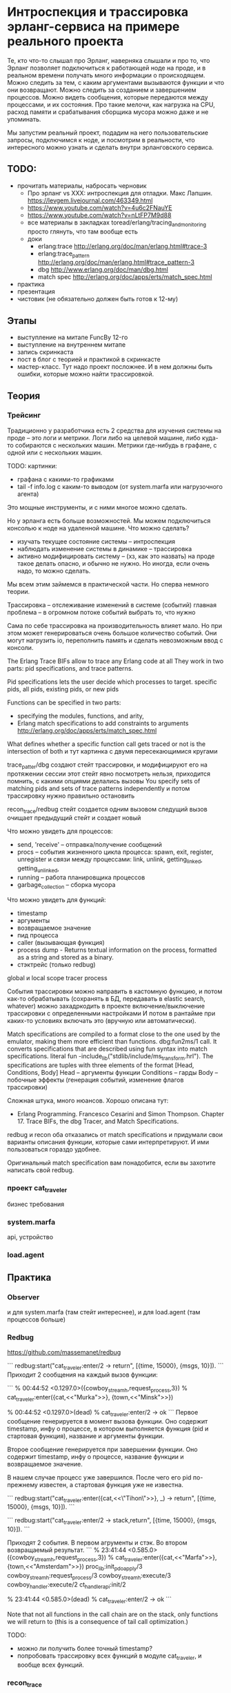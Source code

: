 * Интроспекция и трассировка эрланг-сервиса на примере реального проекта

Те, кто что-то слышал про Эрланг, наверняка слышали и про то, что Эрланг позволяет подключиться к работающей ноде на проде, и в реальном времени получать много информации о происходящем. Можно следить за тем, с каким аргументами вызываются функции и что они возвращают. Можно следить за созданием и завершением процессов. Можно видеть сообщения, которые передаются между процессами, и их состояния. Про такие мелочи, как нагрузка на CPU, расход памяти и срабатывания сборщика мусора можно даже и не упоминать.

Мы запустим реальный проект, подадим на него пользовательские запросы, подключимся к ноде, и посмотрим в реальности, что интересного можно узнать и сделать внутри эрланговского сервиса.


** TODO:
- прочитать материалы, набросать черновик
  - Про эрланг vs XXX: интроспекция для отладки. Макс Лапшин.
    https://levgem.livejournal.com/463349.html
  - https://www.youtube.com/watch?v=4u6c2FNauYE
  - https://www.youtube.com/watch?v=nLtFP7M9d88
  - все материалы в закладках toread/erlang/tracing_and_monitoring
    просто глянуть, что там вообще есть
  - доки
    - erlang:trace http://erlang.org/doc/man/erlang.html#trace-3
    - erlang:trace_pattern http://erlang.org/doc/man/erlang.html#trace_pattern-3
    - dbg http://www.erlang.org/doc/man/dbg.html
    - match spec http://erlang.org/doc/apps/erts/match_spec.html
- практика
- презентация
- чистовик (не обязательно должен быть готов к 12-му)

** Этапы
- выступление на митапе FuncBy 12-го
- выступление на внутреннем митапе
- запись скринкаста
- пост в блог с теорией и практикой в скринкасте
- мастер-класс. Тут надо проект посложнее. И в нем должны быть ошибки, которые можно найти трассировкой.


** Теория

*** Трейсинг

Традиционно у разработчика есть 2 средства для изучения системы на проде -- это логи и метрики.
Логи либо на целевой машине, либо куда-то собираются с нескольких машин.
Метрики где-нибудь в графане, с одной или с нескольких машин.

TODO: картинки:
- графана с какими-то графиками
- tail -f info.log с каким-то выводом (от system.marfa или нагрузочного агента)

Это мощные инструменты, и с ними многое можно сделать.

Но у эрланга есть больше возможностей. Мы можем подключиться консолью к ноде на удаленной машине.
Что можно сделать?
- изучать текущее состояние системы -- интроспекция
- наблюдать изменение системы в динамике -- трассировка
- активно модифицировать систему -- (хз, как это назвать)
  на проде такое делать опасно, и обычно не нужно. Но иногда, если очень надо, то можно сделать.

Мы всем этим займемся в практической части. Но сперва немного теории.

Трассировка -- отслеживание изменений в системе (событий)
главная проблема -- в огромном потоке событий выбрать то, что нужно

Сама по себе трассировка на производительность влияет мало.
Но при этом может генерироваться очень большое количество событий.
Они могут нагрузить io, переполнить память и сделать невозможным ввод с консоли.

The Erlang Trace BIFs allow to trace any Erlang code at all
They work in two parts: pid specifications, and trace patterns.

Pid specifications lets the user decide which processes to target.
specific pids, all pids, existing pids, or new pids

Functions can be specified in two parts:
- specifying the modules, functions, and arity,
- Erlang match specifications to add constraints to arguments
  http://erlang.org/doc/apps/erts/match_spec.html

What defines whether a specific function call gets traced or not is the intersection of both
и тут картинка с двумя пересекающимися кругами

trace_patter/dbg создают стейт трассировки, и модифицируют его на протяжении сессии
этот стейт явно посмотреть нельзя, приходится помнить, с какими опциями делались вызовы
You specify sets of matching pids and sets of trace patterns independently
и потом трассировку нужно правильно остановить

recon_trace/redbug стейт создается одним вызовом
следущий вызов очищает предыдущий стейт и создает новый

Что можно увидеть для процессов:
- send, 'receive' – отправка/получение сообщений
- procs – события жизненного цикла процесса:
  spawn, exit, register, unregister
  и связи между процессами:
  link, unlink, getting_linked, getting_unlinked,
- running – работа планировщика процессов
- garbage_collection – сборка мусора

Что можно увидеть для функций:
- timestamp
- аргументы
- возвращаемое значение
- пид процесса
- caller (вызывающая функция)
- process dump - Returns textual information on the process, formatted as a string and stored as a binary.
- стэктрейс (только redbug)

global и local scope
tracer process

События трассировки можно направить в кастомную функцию, и потом как-то обрабатывать
(сохранять в БД, передавать в elastic search, whatever)
можно захадркодить в проекте включение/выключение трассировки с определенными настройками
И потом в рантайме при каких-то условиях включать это (вручную или автоматически).

Match specifications are compiled to a format close to the one used by the emulator, making them more efficient than functions.
dbg:fun2ms/1 call. It converts specifications that are described using fun syntax into match specifications.
literal fun
-include_lib("stdlib/include/ms_transform.hrl").
The specifications are tuples with three elements of the format [Head, Conditions, Body]
Head -- аргументы функции
Conditions -- гарды
Body -- побочные эффекты (генерация событий, изменение флагов трассировки)

Сложная штука, много нюансов.
Хорошо описана тут:
- Erlang Programming. Francesco Cesarini and Simon Thompson.
  Chapter 17. Trace BIFs, the dbg Tracer, and Match Specifications.

redbug и recon оба отказались от match specifications и придумали свои варианты описания функции, которые сами интерпретируют.
И ими пользоваться гораздо удобнее.

Оригинальный match specification вам понадобится, если вы захотите написать свой redbug.

*** проект cat_traveler

бизнес требования


*** system.marfa

api, устройство


*** load.agent



** Практика

*** Observer

и для system.marfa (там стейт интереснее), и для load.agent (там процессов больше)


*** Redbug

https://github.com/massemanet/redbug

```
redbug:start("cat_traveler:enter/2 -> return", [{time, 15000}, {msgs, 10}]).
```
Приходит 2 сообщения на каждый вызов функции:

```
% 00:44:52 <0.1297.0>({cowboy_stream_h,request_process,3})
% cat_traveler:enter({cat,<<"Murka">>}, {town,<<"Minsk">>})

% 00:44:52 <0.1297.0>(dead)
% cat_traveler:enter/2 -> ok
```
Первое сообщение генерируется в момент вызова функции.
Оно содержит timestamp, инфу о процессе, в котором выполняется функция (pid и стартовая функция),
название и аргументы функции.

Второе сообщение генерируется при завершении функции.
Оно содержит timestamp, инфу о процессе,
название функции и возвращаемое значение.

В нашем случае процесс уже завершился.
После чего его pid по-прежнему известен, а стартовая функция уже не известна.

```
redbug:start("cat_traveler:enter({cat,<<\"Tihon\">>}, _) -> return", [{time, 15000}, {msgs, 10}]).
```

```
redbug:start("cat_traveler:enter/2 -> stack,return", [{time, 15000}, {msgs, 10}]).
```

Приходят 2 события. В первом агрументы и стэк. Во втором возвращаемый результат.
```
% 23:41:44 <0.585.0>({cowboy_stream_h,request_process,3})
% cat_traveler:enter({cat,<<"Marfa">>}, {town,<<"Amsterdam">>})
  proc_lib:init_p_do_apply/3
  cowboy_stream_h:request_process/3
  cowboy_stream_h:execute/3
  cowboy_handler:execute/2
  ct_handler_api:init/2

% 23:41:44 <0.585.0>(dead)
% cat_traveler:enter/2 -> ok
```

Note that not all functions in the call chain are on the stack,
only functions we will return to (this is a consequence of tail call optimization.)

TODO:
- можно ли получить более точный timestamp?
- попробовать трассировку всех функций в модуле cat_traveler, и вообще всех функций.

*** recon_trace

http://ferd.github.io/recon/recon_trace.html

currently for function calls only

```
recon_trace:calls({cat_traveler, enter, '_'}, 5).

23:20:54.652981 <0.346.0> cat_traveler:enter({cat,<<"Murka">>}, {town,<<"Praha">>})
23:20:56.772668 <0.349.0> cat_traveler:enter({cat,<<"Vasjka">>}, {town,<<"Amsterdam">>})
23:20:58.766497 <0.351.0> cat_traveler:enter({cat,<<"Marfa">>}, {town,<<"Minsk">>})
23:20:59.538641 <0.352.0> cat_traveler:enter({cat,<<"Tihon">>}, {town,<<"Barcelona">>})
23:21:03.601575 <0.355.0> cat_traveler:enter({cat,<<"Murka">>}, {town,<<"Praha">>})
Recon tracer rate limit tripped.
```

Видим пид процесса и аргументы функции.

```
recon_trace:calls({cat_traveler, enter, fun(_) -> return_trace() end}, 4).
23:23:08.437399 <0.469.0> cat_traveler:enter({cat,<<"Tihon">>}, {town,<<"Barcelona">>})
23:23:08.437941 <0.469.0> cat_traveler:enter/2 --> ok
23:23:08.931518 <0.470.0> cat_traveler:enter({cat,<<"Marfa">>}, {town,<<"Minsk">>})
23:23:08.931922 <0.470.0> cat_traveler:enter/2 --> ok
Recon tracer rate limit tripped.
```
Теперь мы видим возвращаемое значение (отдельным событием).
В отличие от redbug timestamp приходит с точностью до микросекунд. Так что мы можем посмотреть, сколько времени работала функция.

Фильтрация по аргументам:
```
recon_trace:calls({cat_traveler, enter, fun([{cat, <<"Tihon">>}, _]) -> return_trace() end}, 4).
```
Аргументы функции приходится оборачивать в список.

Стектрейс посмотреть нельзя, но можно увидеть, откуда идет вызов:
```
recon_trace:calls({cat_traveler, enter, fun(_) -> message(caller()) end}, 4).
```
И тут нужна своя форматирующая функция, т.к. recon сам не умеет форматировать такие сообщения.
В документации к recon это не описано, но можно смотреть документацию erlang:trace_pattern/3
http://erlang.org/doc/apps/erts/match_spec.html
И там можно найти такие вещи: message, caller, return_trace, exception_trace, process_dump.
Из всего этого recon умеет показывать только return_trace.

Что касается стектрейса, то erlang:trace_pattern и match_spec не позволяют его получить.
Но redbug получает. Если заглянуть в его исходники, то становится понятно, как.
redbug для каждого события вызова функции бросает исключение, перехватывает его, берет стектрейс, и продолжает работу.

Сравнение с redbug:
- лимит задается либо на число событий, либо на число событий в единицу времени. Нет лимита просто по времени.
  (во втором случае нужно вызывать recon_trace:clear(), чтобы остановить трейсинг)
- умеет показывать только аргументы и возвращаемое значение.
  Вообще-то можно добиться большего: caller, process_dump, но нужно делать свою форматирующую функцию.
- нет трассировки событий процессов, только вызовы функций.
- timestamp с точностью до микросекунд
- ситаксис более громоздкий и документация сложнее

recon больше заточен на интроспекцию, меньше на трейсинг.
Для трейсинга лучше redbug.


*** dbg

http://www.erlang.org/doc/man/dbg.html


посмотреть сообщения, которые приходят в srv.

тут нужен пример cat_enter -- полная сессия

dbg:tracer().
dbg:tpl(tracer_test,fib,'_', dbg:fun2ms(fun(_) -> return_trace() end)).
dbg:p(all,[c]).


dbg:fun2ms(fun([_,{_,{error, unknown_msg}}]) -> message(caller()) end).

TODO: process_dump тоже посмотреть. Желательно для какого-то процесса, где этот dump более-менее понятный.

1> DbgFun = fun({trace, _Pid, _event, _data, Msg}, _Acc) -> 1> io:format("~s~n",[binary_to_list(Msg)])
1> end.
#Fun<erl_eval.12.113037538>
2> dbg:tracer(process, {DbgFun, null}).
{ok,<0.33.0>}
3> dbg:tp({io,format,1}, [{'_',[],[{message,{process_dump}}]}]). {ok,[{matched,nonode@nohost,1},{saved,1}]}
4> dbg:p(all,[c]).
{ok,[{matched,nonode@nohost,25}]}
5> io:format("Hello~n").
Hello
=proc:<0.30.0>
State: Running
Spawned as: erlang:apply/2
Spawned by: <0.24.0>
Started: Tue Oct 07 13:17:07 2008
Message queue length: 0
Number of heap fragments: 0
Heap fragment data: 0
Link list: []
Reductions: 8879
Stack+heap: 2584
OldHeap: 2584

*** erlang:trace

http://erlang.org/doc/man/erlang.html#trace-3
http://erlang.org/doc/man/erlang.html#trace_pattern-3
ну это может и не надо

erlang:trace(Pid, true, [send, 'receive']).
erlang:trace(Pid, false, [send, 'receive']).

*** recon

топ-процессов по CPU, памяти, длине очереди. Что еще?

Рассказать, как был найдет hot spot в роутере
riak core, vnodes
300 ключей на vnode. Одна из них была горячая по CPU (по редукциям).
я взял ее стейт, пересмотрел все 300 ключей, и нашел ключ, к которому обращались очень часто.

*** sys

http://www.erlang.org/doc/man/sys.html

- события внутри ген-сервера sys:trace
  Можно просматривать все сообщения, которые проходят через gen_server

sys:trace(cat_traveler_srv, true).
sys:trace(cat_traveler_srv, false).

Сообщения:
- входящие call и cast
- исходящие (ответы клиенту) и измененный стейт

sys:log(cat_traveler_srv, true).
sys:log(cat_traveler_srv, print).
sys:log(cat_traveler_srv, false).
Безопаснее, т.к. позволяет ограничить к-во сообщений.

sys:log(cat_traveler_srv, get).
можно как-то иначе обработать сообщения, чем просто направить их в консоль.
TODO: как задается к-во сообщений?

sys:log_to_file/2
sys:install -- кастомная функция для обработки сообщений

- Можно посмотреть статистику работы процесса:
  время старта, к-во сообщений полученных и отправленных, инфа от планировщика.

sys:statistics(cat_traveler_srv, true).
sys:statistics(cat_traveler_srv, get).
sys:statistics(cat_traveler_srv, false).

- стейт потока, хранящего инфу о котах: cat_traveler_srv

sys:get_status(cat_traveler_srv).
{status, Pid, {module, Mod}, [ProcessDictionary, SysState, Parend, Dbg, Misc]}.
SysState: running | suspended

sys:get_state(cat_traveler_srv).

- модифицировать стейт, подсунуть кота в город, проследить, как возникают ошибки в АПИ
  можно и закрашить процесс, если модифицировать стейт неправильно.

sys:replace_state(cat_traveler_srv, Fun).


(в не-эрланг системах, если состояние хранится в БД,
то подобные манипуляции можно делать на БД.
В эрланг системах это можно делать прямо в оперативной памяти ноды).


*** Выводы

recon -- это больше про интроспекцию
redbug -- это про трассировку
dbg использовать довольно сложно

Тема большая и сложная. Тут важно правильно начать -- с простых тулов.
